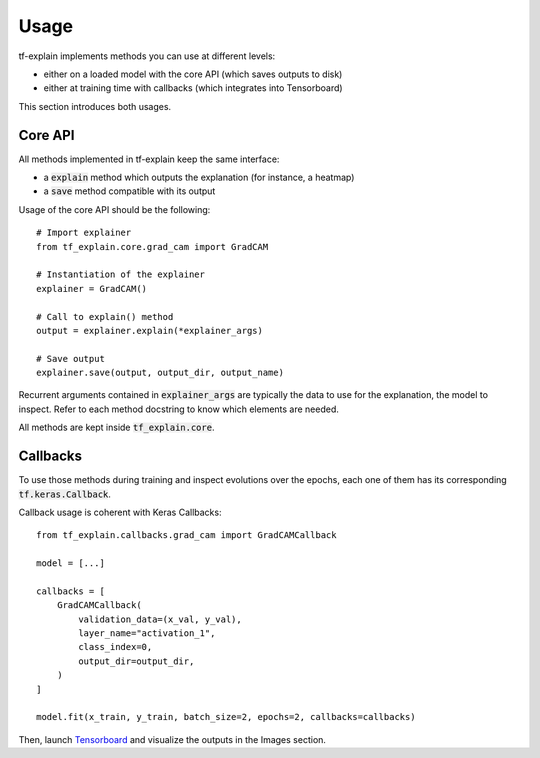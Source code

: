Usage
#####

tf-explain implements methods you can use at different levels:

* either on a loaded model with the core API (which saves outputs to disk)
* either at training time with callbacks (which integrates into Tensorboard)

This section introduces both usages.


Core API
********

All methods implemented in tf-explain keep the same interface:

* a :code:`explain` method which outputs the explanation (for instance, a heatmap)
* a :code:`save` method compatible with its output

Usage of the core API should be the following:
::
    # Import explainer
    from tf_explain.core.grad_cam import GradCAM

    # Instantiation of the explainer
    explainer = GradCAM()

    # Call to explain() method
    output = explainer.explain(*explainer_args)

    # Save output
    explainer.save(output, output_dir, output_name)

Recurrent arguments contained in :code:`explainer_args` are typically the data to use
for the explanation, the model to inspect. Refer to each method docstring to know which
elements are needed.

All methods are kept inside :code:`tf_explain.core`.

Callbacks
*********

To use those methods during training and inspect evolutions over the epochs, each one of them
has its corresponding :code:`tf.keras.Callback`.

Callback usage is coherent with Keras Callbacks:
::
    from tf_explain.callbacks.grad_cam import GradCAMCallback

    model = [...]

    callbacks = [
        GradCAMCallback(
            validation_data=(x_val, y_val),
            layer_name="activation_1",
            class_index=0,
            output_dir=output_dir,
        )
    ]

    model.fit(x_train, y_train, batch_size=2, epochs=2, callbacks=callbacks)

Then, launch `Tensorboard <https://www.tensorflow.org/tensorboard/>`_ and visualize the outputs in the Images section.
